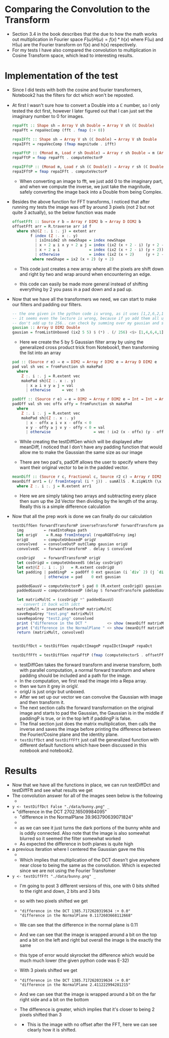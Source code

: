 #+LATEX_HEADER: \usepackage[margin=1.0in]{geometry}
* Comparing the Convolution to the Transform
- Section 3.4 in the book describes that the due to how the math works
  out multiplication in Fourier space $F(ω)H(ω) = f(x)*h(x)$ where F(ω) and
  H(ω) are the Fourier transform on f(x) and h(x) respectively.
- For my tests Ι have also compared the convolution to multiplication
  in Cosine Transform space, which lead to interesting results.
* Implementation of the test
- Since Ι did tests with both the cosine and fourier transformers,
  Notebook2 has the filters for dct which won't be reposted.
- At first I wasn't sure how to convert a Double into a ℂ number, so I
  only tested the dct first, however I later figured out that I can
  just set the imaginary number to 0 for images.
  #+BEGIN_SRC haskell
    repaFft :: Shape sh ⇒ Array V sh Double → Array V sh (ℂ Double)
    repaFft = repaVecComp (fft . fmap (:+ 0))

    repaIFft :: Shape sh ⇒ Array V sh (ℂ Double) → Array V sh Double
    repaIFft = repaVecComp (fmap magnitude . ifft)

    repaFftP :: (Monad m, Load r sh Double) ⇒ Array r sh Double → m (Array V sh (ℂ Double))
    repaFftP = fmap repaFft . computeVectorP

    repaIFftP :: (Monad m, Load r sh (ℂ Double)) ⇒ Array r sh (ℂ Double) → m (Array V sh Double)
    repaIFftP = fmap repaIFft . computeVectorP
  #+END_SRC
  + When converting an image to fft, we just add 0 to the imaginary
    part, and when we compute the inverse, we just take the magnitude,
    safely converting the image back into a Double from being Complex.

- Besides the above function for FFT transforms, Ι noticed that after
  running my tests the image was off by around 3 pixels (not 2 but not
  quite 3 actually), so the below function was made
  #+BEGIN_SRC haskell
    offsetFft :: Source r b ⇒ Array r DIM2 b → Array D DIM2 b
    offsetFft arr = R.traverse arr id f
      where sh@(Z :. i :. j) = extent arr
            f index (Z :. x :. y)
              | isInside2 sh newShape = index newShape
              | x + 2 ≥ i ∧ y + 2 ≥ j = index (ix2 (x + 2 - i) (y + 2 - j))
              | x + 2 ≥ i             = index (ix2 (x + 2 - i) (y + 2))
              | otherwise             = index (ix2 (x + 2)     (y + 2 - j))
             where newShape = ix2 (x + 2) (y + 2)
  #+END_SRC
  + This code just creates a new array where all the pixels are shift
    down and right by two and wrap around when encountering an edge.

  + this code can easily be made more general instead of shifting
    everything by 2 you pass in a pad down and a pad up.

- Now that we have all the transformers we need, we can start to make
  our filters and padding our filters.
  #+BEGIN_SRC haskell
    -- the one given in the python code is wrong, as it uses [1,2,6,2,1]
    -- it seems even the lecture is wrong, because if yo add them all up, they
    -- don't add up to 256.. can check by summing over my gausian and seeing its 256
    gausian :: Array U DIM2 Double
    gausian = fromListUnboxed (ix2 5 5) $ (*) . (/ 256) <$> [1,4,6,4,1] <*> [1,4,6,4,1]
  #+END_SRC
  + Here we create the 5 by 5 Gaussian filter array by using the
    generalized cross product trick from Notebook1, then transforming
    the list into an array
 #+BEGIN_SRC haskell
   pad :: (Source r e) ⇒ e → DIM2 → Array r DIM2 e → Array D DIM2 e
   pad val sh vec = fromFunction sh makePad
     where
       Z :. i :. j = R.extent vec
       makePad sh@(Z :. x :. y)
         | x ≥ i ∨ y ≥ j = val
         | otherwise     = vec ! sh

   padOff :: (Source r e) ⇒ e → DIM2 → Array r DIM2 e → Int → Int → Array D DIM2 e
   padOff val sh vec offx offy = fromFunction sh makePad
     where
       Z :. i :. j = R.extent vec
       makePad sh@(Z :. x :. y)
         | x - offx ≥ i ∨ x - offx < 0
         ∨ y - offy ≥ j ∨ y - offy < 0 = val
         | otherwise                   = vec ! ix2 (x - offx) (y - offy)
 #+END_SRC
  + While creating the testDiffGen which will be displayed after meanDiff, I
    noticed that Ι don't have any padding function that would allow me
    to make the Gaussian the same size as our image

  + There are two pad's, padOff allows the user to specify where they
    want their original vector to be in the padded vector.

 #+BEGIN_SRC haskell
   meanDiff :: (Source r c, Fractional c, Source r2 c) ⇒ Array r DIM2 c → Array r2 DIM2 c → c
   meanDiff arr1 = (/ fromIntegral (i * j)) . sumAllS . R.zipWith (\x y → abs (x - y)) arr1
     where Z :. i :. j = R.extent arr1
 #+END_SRC
  + Here we are simply taking two arrays and subtracting every place
    then sum up the 2d Vector then dividing by the length of the
    array. Really this is a simple difference calculation
- Now that all the prep work is done we can finally do our calculation
  #+BEGIN_SRC haskell
    testDiffGen forwardTransformP inverseTransformP forwardTransform paddingP path = do
      img         ← readIntoRepa path
      let origV    = R.map fromIntegral (repaRGBToGrey img)
      origU       ← computeUnboxedP origV
      convolved   ← convolveOutP outClamp gausian origU
      convolvedC  ← forwardTransformP . delay $ convolved

      cosOrigV    ← forwardTransformP origV
      let cosOrigU = computeUnboxedS (delay cosOrigV)
      let ext@(Z :. i :. j)   = R.extent cosOrigU
      let padding | paddingP  = padOff 0 ext gausian (i `div` 2) (j `div` 2)
                  | otherwise = pad    0 ext gausian

      paddedGausV ← computeVectorP $ pad 0 (R.extent cosOrigU) gausian
      paddedGausU ← computeUnboxedP (delay $ forwardTransform paddedGausV)

      let matrixMultC = (cosOrigV *^ paddedGausU)
      -- convert it back with idct
      matrixMult ← inverseTransformP matrixMultC
      saveRepaGrey "test.png" matrixMult
      saveRepaGrey "test2.png" convolved
      print ("difference in the DCT "         <> show (meanDiff matrixMultC convolvedC))
      print ("difference in the NormalPlane " <> show (meanDiff matrixMult convolved))
      return (matrixMult, convolved)


    testDiffDct = testDiffGen repaDctImageP repaIDctImageP repaDct

    testDiffFft = testDiffGen repaFftP (fmap (computeVectorS . offsetFft) . repaIFftP) repaFft True
  #+END_SRC
  + testDiffGen takes the forward transform and inverse transform, both
    with parallel computation, a normal forward transform and where
    padding should be included and a path for the image.
  + In the computation, we first read the image into a Repa array.
  + then we turn it grey in origV.
  + origU is just origv but unboxed.
  + After we set up our vector we can convolve the Gaussian with image
    and then transform it.
  + The next section calls the forward transformation on the original
    image and starts to pad the Gaussian, the Gaussian is in the middle
    if paddingP is true, or in the top left if paddingP is false.
  + The final section just does the matrix multiplication, then calls
    the inverse and saves the image before printing the difference
    between the Fourier/Cosine plane and the identity plane.
  + =testDiffDct= and =testDiffFft= just call the generalized function
    with different default functions which have been discussed in this
    notebook and notebook2.
* Results
- Now that we have all the functions in place, we can run testDiffDct
  and testDiffFft and see what results we get
- The convolution answer for all of the images seen below is the
  following
  + [[file:~/Documents/Workspace/Haskell/Class/531/eecs531-jxo136/Assignment2/data/Convolved/DCT/test2.png]]
- =y <- testDiffDct False "./data/bunny.png" _= \\
  + "difference in the DCT 2702.16509984095"
  + "difference in the NormalPlane 39.963790639071824"
  + [[file:~/Documents/Workspace/Haskell/Class/531/eecs531-jxo136/Assignment2/data/Convolved/DCT/test-gaus-top-left.png]]
  + as we can see it just turns the dark portions of the bunny white and
    is oddly connected. Also note that the image is also somewhat
    blurred so it seemed the filter somewhat worked
  + As expected the difference in both planes is quite high
- a previous iteration where Ι centered the Gaussian gave me this
  + [[file:~/Documents/Workspace/Haskell/Class/531/eecs531-jxo136/Assignment2/data/Convolved/DCT/test-gaus-middled.png]]
  + Which implies that multiplication of the DCT doesn't give anywhere
    near close to being the same as the convolution. Which is expected
    since we are not using the Fourier Transfomer
- =y <- testDiffFft "./data/bunny.png" _=
  + I'm going to post 3 different versions of this, one with 0 bits
    shifted to the right and down, 2 bits and 3 bits
  + so with two pixels shifted we get
  + [[file:~/Documents/Workspace/Haskell/Class/531/eecs531-jxo136/Assignment2/data/Convolved/DCT/test-2-offset.png]]
    #+BEGIN_EXAMPLE
      "difference in the DCT 1385.7172620319634 :+ 0.0"
      "difference in the NormalPlane 0.1172603668112668"
    #+END_EXAMPLE
  + We can see that the difference in the normal plane is 0.11
  + And we can see that the image is wrapped around a bit on the top and
    a bit on the left and right but overall the image is the exactly the same
  + this type of error would skyrocket the difference which would be
    much much lower (the given python code was E-32)
  + With 3 pixels shifted we get
  + [[file:~/Documents/Workspace/Haskell/Class/531/eecs531-jxo136/Assignment2/data/Convolved/DCT/test-3-offset.png]]
    #+BEGIN_EXAMPLE
      "difference in the DCT 1385.7172620319634 :+ 0.0"
      "difference in the NormalPlane 2.411222994281215"
    #+END_EXAMPLE
  + And we can see that the image is wrapped around a bit on the far
    right side and a bit on the bottom
  + The difference is greater, which implies that it's closer to being
    2 pixels shifted than 3
  + [[file:~/Documents/Workspace/Haskell/Class/531/eecs531-jxo136/Assignment2/data/Convolved/DCT/test-no-offset.png]]
    * This is the image with no offset after the FFT, here we can see
      clearly how it is shifted.